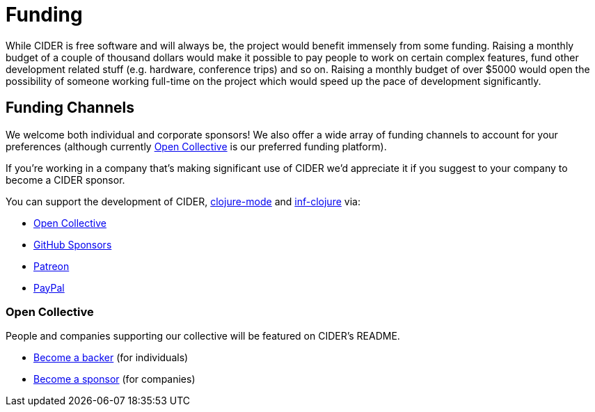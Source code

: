 = Funding

While CIDER is free software and will always be, the project would benefit immensely from some funding.
Raising a monthly budget of a couple of thousand dollars would make it possible to pay people to work on
certain complex features, fund other development related stuff (e.g. hardware, conference trips) and so on.
Raising a monthly budget of over $5000 would open the possibility of someone working full-time on the project
which would speed up the pace of development significantly.

== Funding Channels

We welcome both individual and corporate sponsors! We also offer a wide array of funding channels to account
for your preferences (although currently https://opencollective.com/cider[Open Collective] is our preferred funding platform).

If you're working in a company that's making significant use of CIDER we'd appreciate it if you suggest to your company
to become a CIDER sponsor.

You can support the development of CIDER, https://github.com/clojure-emacs/clojure-mode[clojure-mode] and https://github.com/clojure-emacs/inf-clojure[inf-clojure] via:

* https://opencollective.com/cider[Open Collective]
* https://github.com/sponsors/bbatsov[GitHub Sponsors]
* https://www.patreon.com/bbatsov[Patreon]
* https://www.paypal.me/bbatsov[PayPal]

=== Open Collective

People and companies supporting our collective will be featured on CIDER's README.

* https://opencollective.com/cider#backer[Become a backer] (for individuals)
* https://opencollective.com/cider#sponsor[Become a sponsor] (for companies)
